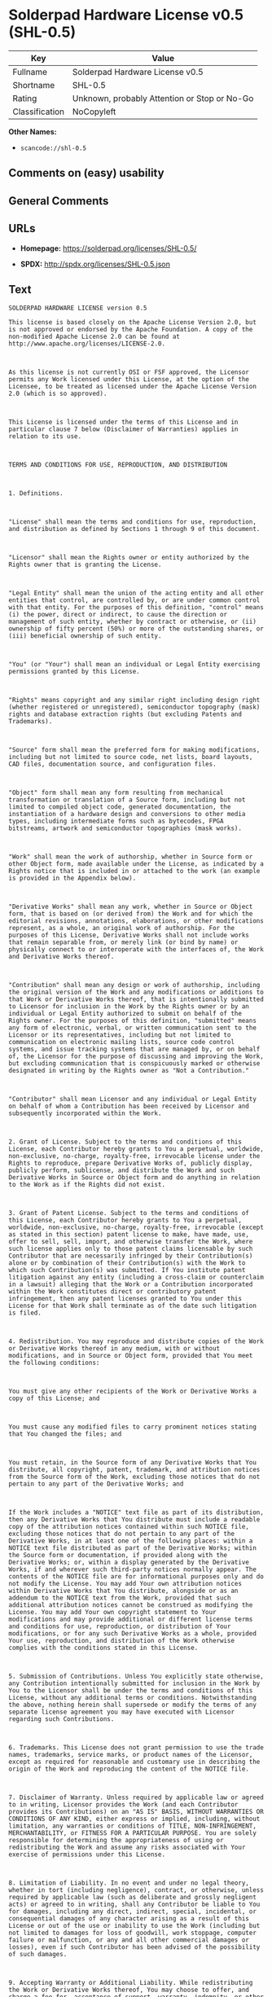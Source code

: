 * Solderpad Hardware License v0.5 (SHL-0.5)
| Key            | Value                                        |
|----------------+----------------------------------------------|
| Fullname       | Solderpad Hardware License v0.5              |
| Shortname      | SHL-0.5                                      |
| Rating         | Unknown, probably Attention or Stop or No-Go |
| Classification | NoCopyleft                                   |

*Other Names:*

- =scancode://shl-0.5=

** Comments on (easy) usability

** General Comments

** URLs

- *Homepage:* https://solderpad.org/licenses/SHL-0.5/

- *SPDX:* http://spdx.org/licenses/SHL-0.5.json

** Text
#+BEGIN_EXAMPLE
  SOLDERPAD HARDWARE LICENSE version 0.5

  This license is based closely on the Apache License Version 2.0, but is not approved or endorsed by the Apache Foundation. A copy of the non-modified Apache License 2.0 can be found at http://www.apache.org/licenses/LICENSE-2.0.



  As this license is not currently OSI or FSF approved, the Licensor permits any Work licensed under this License, at the option of the Licensee, to be treated as licensed under the Apache License Version 2.0 (which is so approved).



  This License is licensed under the terms of this License and in particular clause 7 below (Disclaimer of Warranties) applies in relation to its use.



  TERMS AND CONDITIONS FOR USE, REPRODUCTION, AND DISTRIBUTION



  1. Definitions.



  "License" shall mean the terms and conditions for use, reproduction, and distribution as defined by Sections 1 through 9 of this document.



  "Licensor" shall mean the Rights owner or entity authorized by the Rights owner that is granting the License.



  "Legal Entity" shall mean the union of the acting entity and all other entities that control, are controlled by, or are under common control with that entity. For the purposes of this definition, "control" means (i) the power, direct or indirect, to cause the direction or management of such entity, whether by contract or otherwise, or (ii) ownership of fifty percent (50%) or more of the outstanding shares, or (iii) beneficial ownership of such entity.



  "You" (or "Your") shall mean an individual or Legal Entity exercising permissions granted by this License.



  "Rights" means copyright and any similar right including design right (whether registered or unregistered), semiconductor topography (mask) rights and database extraction rights (but excluding Patents and Trademarks).



  "Source" form shall mean the preferred form for making modifications, including but not limited to source code, net lists, board layouts, CAD files, documentation source, and configuration files.



  "Object" form shall mean any form resulting from mechanical transformation or translation of a Source form, including but not limited to compiled object code, generated documentation, the instantiation of a hardware design and conversions to other media types, including intermediate forms such as bytecodes, FPGA bitstreams, artwork and semiconductor topographies (mask works).



  "Work" shall mean the work of authorship, whether in Source form or other Object form, made available under the License, as indicated by a Rights notice that is included in or attached to the work (an example is provided in the Appendix below).



  "Derivative Works" shall mean any work, whether in Source or Object form, that is based on (or derived from) the Work and for which the editorial revisions, annotations, elaborations, or other modifications represent, as a whole, an original work of authorship. For the purposes of this License, Derivative Works shall not include works that remain separable from, or merely link (or bind by name) or physically connect to or interoperate with the interfaces of, the Work and Derivative Works thereof.



  "Contribution" shall mean any design or work of authorship, including the original version of the Work and any modifications or additions to that Work or Derivative Works thereof, that is intentionally submitted to Licensor for inclusion in the Work by the Rights owner or by an individual or Legal Entity authorized to submit on behalf of the Rights owner. For the purposes of this definition, "submitted" means any form of electronic, verbal, or written communication sent to the Licensor or its representatives, including but not limited to communication on electronic mailing lists, source code control systems, and issue tracking systems that are managed by, or on behalf of, the Licensor for the purpose of discussing and improving the Work, but excluding communication that is conspicuously marked or otherwise designated in writing by the Rights owner as "Not a Contribution."



  "Contributor" shall mean Licensor and any individual or Legal Entity on behalf of whom a Contribution has been received by Licensor and subsequently incorporated within the Work.



  2. Grant of License. Subject to the terms and conditions of this License, each Contributor hereby grants to You a perpetual, worldwide, non-exclusive, no-charge, royalty-free, irrevocable license under the Rights to reproduce, prepare Derivative Works of, publicly display, publicly perform, sublicense, and distribute the Work and such Derivative Works in Source or Object form and do anything in relation to the Work as if the Rights did not exist.



  3. Grant of Patent License. Subject to the terms and conditions of this License, each Contributor hereby grants to You a perpetual, worldwide, non-exclusive, no-charge, royalty-free, irrevocable (except as stated in this section) patent license to make, have made, use, offer to sell, sell, import, and otherwise transfer the Work, where such license applies only to those patent claims licensable by such Contributor that are necessarily infringed by their Contribution(s) alone or by combination of their Contribution(s) with the Work to which such Contribution(s) was submitted. If You institute patent litigation against any entity (including a cross-claim or counterclaim in a lawsuit) alleging that the Work or a Contribution incorporated within the Work constitutes direct or contributory patent infringement, then any patent licenses granted to You under this License for that Work shall terminate as of the date such litigation is filed.



  4. Redistribution. You may reproduce and distribute copies of the Work or Derivative Works thereof in any medium, with or without modifications, and in Source or Object form, provided that You meet the following conditions:



  You must give any other recipients of the Work or Derivative Works a copy of this License; and



  You must cause any modified files to carry prominent notices stating that You changed the files; and



  You must retain, in the Source form of any Derivative Works that You distribute, all copyright, patent, trademark, and attribution notices from the Source form of the Work, excluding those notices that do not pertain to any part of the Derivative Works; and



  If the Work includes a "NOTICE" text file as part of its distribution, then any Derivative Works that You distribute must include a readable copy of the attribution notices contained within such NOTICE file, excluding those notices that do not pertain to any part of the Derivative Works, in at least one of the following places: within a NOTICE text file distributed as part of the Derivative Works; within the Source form or documentation, if provided along with the Derivative Works; or, within a display generated by the Derivative Works, if and wherever such third-party notices normally appear. The contents of the NOTICE file are for informational purposes only and do not modify the License. You may add Your own attribution notices within Derivative Works that You distribute, alongside or as an addendum to the NOTICE text from the Work, provided that such additional attribution notices cannot be construed as modifying the License. You may add Your own copyright statement to Your modifications and may provide additional or different license terms and conditions for use, reproduction, or distribution of Your modifications, or for any such Derivative Works as a whole, provided Your use, reproduction, and distribution of the Work otherwise complies with the conditions stated in this License.



  5. Submission of Contributions. Unless You explicitly state otherwise, any Contribution intentionally submitted for inclusion in the Work by You to the Licensor shall be under the terms and conditions of this License, without any additional terms or conditions. Notwithstanding the above, nothing herein shall supersede or modify the terms of any separate license agreement you may have executed with Licensor regarding such Contributions.



  6. Trademarks. This License does not grant permission to use the trade names, trademarks, service marks, or product names of the Licensor, except as required for reasonable and customary use in describing the origin of the Work and reproducing the content of the NOTICE file.



  7. Disclaimer of Warranty. Unless required by applicable law or agreed to in writing, Licensor provides the Work (and each Contributor provides its Contributions) on an "AS IS" BASIS, WITHOUT WARRANTIES OR CONDITIONS OF ANY KIND, either express or implied, including, without limitation, any warranties or conditions of TITLE, NON-INFRINGEMENT, MERCHANTABILITY, or FITNESS FOR A PARTICULAR PURPOSE. You are solely responsible for determining the appropriateness of using or redistributing the Work and assume any risks associated with Your exercise of permissions under this License.



  8. Limitation of Liability. In no event and under no legal theory, whether in tort (including negligence), contract, or otherwise, unless required by applicable law (such as deliberate and grossly negligent acts) or agreed to in writing, shall any Contributor be liable to You for damages, including any direct, indirect, special, incidental, or consequential damages of any character arising as a result of this License or out of the use or inability to use the Work (including but not limited to damages for loss of goodwill, work stoppage, computer failure or malfunction, or any and all other commercial damages or losses), even if such Contributor has been advised of the possibility of such damages.



  9. Accepting Warranty or Additional Liability. While redistributing the Work or Derivative Works thereof, You may choose to offer, and charge a fee for, acceptance of support, warranty, indemnity, or other liability obligations and/or rights consistent with this License. However, in accepting such obligations, You may act only on Your own behalf and on Your sole responsibility, not on behalf of any other Contributor, and only if You agree to indemnify, defend, and hold each Contributor harmless for any liability incurred by, or claims asserted against, such Contributor by reason of your accepting any such warranty or additional liability.



  END OF TERMS AND CONDITIONS



  APPENDIX: How to apply this license to your work

  To apply this license to your work, attach the following boilerplate notice, with the fields enclosed by brackets "[]" replaced with your own identifying information. (Don't include the brackets!) The text should be enclosed in the appropriate comment syntax for the file format. We also recommend that a file or class name and description of purpose be included on the same "printed page" as the copyright notice for easier identification within third-party archives.



  Copyright [yyyy] [name of copyright owner] Copyright and related rights are licensed under the Solderpad Hardware License, Version 0.5 (the "License"); you may not use this file except in compliance with the License. You may obtain a copy of the License at http://solderpad.org/licenses/SHL-0.5. Unless required by applicable law or agreed to in writing, software, hardware and materials distributed under this License is distributed on an "AS IS" BASIS, WITHOUT WARRANTIES OR CONDITIONS OF ANY KIND, either express or implied. See the License for the specific language governing permissions and limitations under the License.
#+END_EXAMPLE

--------------

** Raw Data
*** Facts

- LicenseName

- [[https://spdx.org/licenses/SHL-0.5.html][SPDX]] (all data [in this
  repository] is generated)

- [[https://github.com/nexB/scancode-toolkit/blob/develop/src/licensedcode/data/licenses/shl-0.5.yml][Scancode]]
  (CC0-1.0)

*** Raw JSON
#+BEGIN_EXAMPLE
  {
      "__impliedNames": [
          "SHL-0.5",
          "Solderpad Hardware License v0.5",
          "scancode://shl-0.5",
          "SolderPad Hardware License v0.5"
      ],
      "__impliedId": "SHL-0.5",
      "facts": {
          "LicenseName": {
              "implications": {
                  "__impliedNames": [
                      "SHL-0.5"
                  ],
                  "__impliedId": "SHL-0.5"
              },
              "shortname": "SHL-0.5",
              "otherNames": []
          },
          "SPDX": {
              "isSPDXLicenseDeprecated": false,
              "spdxFullName": "Solderpad Hardware License v0.5",
              "spdxDetailsURL": "http://spdx.org/licenses/SHL-0.5.json",
              "_sourceURL": "https://spdx.org/licenses/SHL-0.5.html",
              "spdxLicIsOSIApproved": false,
              "spdxSeeAlso": [
                  "https://solderpad.org/licenses/SHL-0.5/"
              ],
              "_implications": {
                  "__impliedNames": [
                      "SHL-0.5",
                      "Solderpad Hardware License v0.5"
                  ],
                  "__impliedId": "SHL-0.5",
                  "__isOsiApproved": false,
                  "__impliedURLs": [
                      [
                          "SPDX",
                          "http://spdx.org/licenses/SHL-0.5.json"
                      ],
                      [
                          null,
                          "https://solderpad.org/licenses/SHL-0.5/"
                      ]
                  ]
              },
              "spdxLicenseId": "SHL-0.5"
          },
          "Scancode": {
              "otherUrls": [
                  "https://solderpad.org/licenses/SHL-0.5/"
              ],
              "homepageUrl": "https://solderpad.org/licenses/SHL-0.5/",
              "shortName": "SolderPad Hardware License v0.5",
              "textUrls": null,
              "text": "SOLDERPAD HARDWARE LICENSE version 0.5\n\nThis license is based closely on the Apache License Version 2.0, but is not approved or endorsed by the Apache Foundation. A copy of the non-modified Apache License 2.0 can be found at http://www.apache.org/licenses/LICENSE-2.0.\n\n\n\nAs this license is not currently OSI or FSF approved, the Licensor permits any Work licensed under this License, at the option of the Licensee, to be treated as licensed under the Apache License Version 2.0 (which is so approved).\n\n\n\nThis License is licensed under the terms of this License and in particular clause 7 below (Disclaimer of Warranties) applies in relation to its use.\n\n\n\nTERMS AND CONDITIONS FOR USE, REPRODUCTION, AND DISTRIBUTION\n\n\n\n1. Definitions.\n\n\n\n\"License\" shall mean the terms and conditions for use, reproduction, and distribution as defined by Sections 1 through 9 of this document.\n\n\n\n\"Licensor\" shall mean the Rights owner or entity authorized by the Rights owner that is granting the License.\n\n\n\n\"Legal Entity\" shall mean the union of the acting entity and all other entities that control, are controlled by, or are under common control with that entity. For the purposes of this definition, \"control\" means (i) the power, direct or indirect, to cause the direction or management of such entity, whether by contract or otherwise, or (ii) ownership of fifty percent (50%) or more of the outstanding shares, or (iii) beneficial ownership of such entity.\n\n\n\n\"You\" (or \"Your\") shall mean an individual or Legal Entity exercising permissions granted by this License.\n\n\n\n\"Rights\" means copyright and any similar right including design right (whether registered or unregistered), semiconductor topography (mask) rights and database extraction rights (but excluding Patents and Trademarks).\n\n\n\n\"Source\" form shall mean the preferred form for making modifications, including but not limited to source code, net lists, board layouts, CAD files, documentation source, and configuration files.\n\n\n\n\"Object\" form shall mean any form resulting from mechanical transformation or translation of a Source form, including but not limited to compiled object code, generated documentation, the instantiation of a hardware design and conversions to other media types, including intermediate forms such as bytecodes, FPGA bitstreams, artwork and semiconductor topographies (mask works).\n\n\n\n\"Work\" shall mean the work of authorship, whether in Source form or other Object form, made available under the License, as indicated by a Rights notice that is included in or attached to the work (an example is provided in the Appendix below).\n\n\n\n\"Derivative Works\" shall mean any work, whether in Source or Object form, that is based on (or derived from) the Work and for which the editorial revisions, annotations, elaborations, or other modifications represent, as a whole, an original work of authorship. For the purposes of this License, Derivative Works shall not include works that remain separable from, or merely link (or bind by name) or physically connect to or interoperate with the interfaces of, the Work and Derivative Works thereof.\n\n\n\n\"Contribution\" shall mean any design or work of authorship, including the original version of the Work and any modifications or additions to that Work or Derivative Works thereof, that is intentionally submitted to Licensor for inclusion in the Work by the Rights owner or by an individual or Legal Entity authorized to submit on behalf of the Rights owner. For the purposes of this definition, \"submitted\" means any form of electronic, verbal, or written communication sent to the Licensor or its representatives, including but not limited to communication on electronic mailing lists, source code control systems, and issue tracking systems that are managed by, or on behalf of, the Licensor for the purpose of discussing and improving the Work, but excluding communication that is conspicuously marked or otherwise designated in writing by the Rights owner as \"Not a Contribution.\"\n\n\n\n\"Contributor\" shall mean Licensor and any individual or Legal Entity on behalf of whom a Contribution has been received by Licensor and subsequently incorporated within the Work.\n\n\n\n2. Grant of License. Subject to the terms and conditions of this License, each Contributor hereby grants to You a perpetual, worldwide, non-exclusive, no-charge, royalty-free, irrevocable license under the Rights to reproduce, prepare Derivative Works of, publicly display, publicly perform, sublicense, and distribute the Work and such Derivative Works in Source or Object form and do anything in relation to the Work as if the Rights did not exist.\n\n\n\n3. Grant of Patent License. Subject to the terms and conditions of this License, each Contributor hereby grants to You a perpetual, worldwide, non-exclusive, no-charge, royalty-free, irrevocable (except as stated in this section) patent license to make, have made, use, offer to sell, sell, import, and otherwise transfer the Work, where such license applies only to those patent claims licensable by such Contributor that are necessarily infringed by their Contribution(s) alone or by combination of their Contribution(s) with the Work to which such Contribution(s) was submitted. If You institute patent litigation against any entity (including a cross-claim or counterclaim in a lawsuit) alleging that the Work or a Contribution incorporated within the Work constitutes direct or contributory patent infringement, then any patent licenses granted to You under this License for that Work shall terminate as of the date such litigation is filed.\n\n\n\n4. Redistribution. You may reproduce and distribute copies of the Work or Derivative Works thereof in any medium, with or without modifications, and in Source or Object form, provided that You meet the following conditions:\n\n\n\nYou must give any other recipients of the Work or Derivative Works a copy of this License; and\n\n\n\nYou must cause any modified files to carry prominent notices stating that You changed the files; and\n\n\n\nYou must retain, in the Source form of any Derivative Works that You distribute, all copyright, patent, trademark, and attribution notices from the Source form of the Work, excluding those notices that do not pertain to any part of the Derivative Works; and\n\n\n\nIf the Work includes a \"NOTICE\" text file as part of its distribution, then any Derivative Works that You distribute must include a readable copy of the attribution notices contained within such NOTICE file, excluding those notices that do not pertain to any part of the Derivative Works, in at least one of the following places: within a NOTICE text file distributed as part of the Derivative Works; within the Source form or documentation, if provided along with the Derivative Works; or, within a display generated by the Derivative Works, if and wherever such third-party notices normally appear. The contents of the NOTICE file are for informational purposes only and do not modify the License. You may add Your own attribution notices within Derivative Works that You distribute, alongside or as an addendum to the NOTICE text from the Work, provided that such additional attribution notices cannot be construed as modifying the License. You may add Your own copyright statement to Your modifications and may provide additional or different license terms and conditions for use, reproduction, or distribution of Your modifications, or for any such Derivative Works as a whole, provided Your use, reproduction, and distribution of the Work otherwise complies with the conditions stated in this License.\n\n\n\n5. Submission of Contributions. Unless You explicitly state otherwise, any Contribution intentionally submitted for inclusion in the Work by You to the Licensor shall be under the terms and conditions of this License, without any additional terms or conditions. Notwithstanding the above, nothing herein shall supersede or modify the terms of any separate license agreement you may have executed with Licensor regarding such Contributions.\n\n\n\n6. Trademarks. This License does not grant permission to use the trade names, trademarks, service marks, or product names of the Licensor, except as required for reasonable and customary use in describing the origin of the Work and reproducing the content of the NOTICE file.\n\n\n\n7. Disclaimer of Warranty. Unless required by applicable law or agreed to in writing, Licensor provides the Work (and each Contributor provides its Contributions) on an \"AS IS\" BASIS, WITHOUT WARRANTIES OR CONDITIONS OF ANY KIND, either express or implied, including, without limitation, any warranties or conditions of TITLE, NON-INFRINGEMENT, MERCHANTABILITY, or FITNESS FOR A PARTICULAR PURPOSE. You are solely responsible for determining the appropriateness of using or redistributing the Work and assume any risks associated with Your exercise of permissions under this License.\n\n\n\n8. Limitation of Liability. In no event and under no legal theory, whether in tort (including negligence), contract, or otherwise, unless required by applicable law (such as deliberate and grossly negligent acts) or agreed to in writing, shall any Contributor be liable to You for damages, including any direct, indirect, special, incidental, or consequential damages of any character arising as a result of this License or out of the use or inability to use the Work (including but not limited to damages for loss of goodwill, work stoppage, computer failure or malfunction, or any and all other commercial damages or losses), even if such Contributor has been advised of the possibility of such damages.\n\n\n\n9. Accepting Warranty or Additional Liability. While redistributing the Work or Derivative Works thereof, You may choose to offer, and charge a fee for, acceptance of support, warranty, indemnity, or other liability obligations and/or rights consistent with this License. However, in accepting such obligations, You may act only on Your own behalf and on Your sole responsibility, not on behalf of any other Contributor, and only if You agree to indemnify, defend, and hold each Contributor harmless for any liability incurred by, or claims asserted against, such Contributor by reason of your accepting any such warranty or additional liability.\n\n\n\nEND OF TERMS AND CONDITIONS\n\n\n\nAPPENDIX: How to apply this license to your work\n\nTo apply this license to your work, attach the following boilerplate notice, with the fields enclosed by brackets \"[]\" replaced with your own identifying information. (Don't include the brackets!) The text should be enclosed in the appropriate comment syntax for the file format. We also recommend that a file or class name and description of purpose be included on the same \"printed page\" as the copyright notice for easier identification within third-party archives.\n\n\n\nCopyright [yyyy] [name of copyright owner] Copyright and related rights are licensed under the Solderpad Hardware License, Version 0.5 (the \"License\"); you may not use this file except in compliance with the License. You may obtain a copy of the License at http://solderpad.org/licenses/SHL-0.5. Unless required by applicable law or agreed to in writing, software, hardware and materials distributed under this License is distributed on an \"AS IS\" BASIS, WITHOUT WARRANTIES OR CONDITIONS OF ANY KIND, either express or implied. See the License for the specific language governing permissions and limitations under the License.",
              "category": "Permissive",
              "osiUrl": null,
              "owner": "SolderPad",
              "_sourceURL": "https://github.com/nexB/scancode-toolkit/blob/develop/src/licensedcode/data/licenses/shl-0.5.yml",
              "key": "shl-0.5",
              "name": "SolderPad Hardware License v0.5",
              "spdxId": "SHL-0.5",
              "notes": null,
              "_implications": {
                  "__impliedNames": [
                      "scancode://shl-0.5",
                      "SolderPad Hardware License v0.5",
                      "SHL-0.5"
                  ],
                  "__impliedId": "SHL-0.5",
                  "__impliedCopyleft": [
                      [
                          "Scancode",
                          "NoCopyleft"
                      ]
                  ],
                  "__calculatedCopyleft": "NoCopyleft",
                  "__impliedText": "SOLDERPAD HARDWARE LICENSE version 0.5\n\nThis license is based closely on the Apache License Version 2.0, but is not approved or endorsed by the Apache Foundation. A copy of the non-modified Apache License 2.0 can be found at http://www.apache.org/licenses/LICENSE-2.0.\n\n\n\nAs this license is not currently OSI or FSF approved, the Licensor permits any Work licensed under this License, at the option of the Licensee, to be treated as licensed under the Apache License Version 2.0 (which is so approved).\n\n\n\nThis License is licensed under the terms of this License and in particular clause 7 below (Disclaimer of Warranties) applies in relation to its use.\n\n\n\nTERMS AND CONDITIONS FOR USE, REPRODUCTION, AND DISTRIBUTION\n\n\n\n1. Definitions.\n\n\n\n\"License\" shall mean the terms and conditions for use, reproduction, and distribution as defined by Sections 1 through 9 of this document.\n\n\n\n\"Licensor\" shall mean the Rights owner or entity authorized by the Rights owner that is granting the License.\n\n\n\n\"Legal Entity\" shall mean the union of the acting entity and all other entities that control, are controlled by, or are under common control with that entity. For the purposes of this definition, \"control\" means (i) the power, direct or indirect, to cause the direction or management of such entity, whether by contract or otherwise, or (ii) ownership of fifty percent (50%) or more of the outstanding shares, or (iii) beneficial ownership of such entity.\n\n\n\n\"You\" (or \"Your\") shall mean an individual or Legal Entity exercising permissions granted by this License.\n\n\n\n\"Rights\" means copyright and any similar right including design right (whether registered or unregistered), semiconductor topography (mask) rights and database extraction rights (but excluding Patents and Trademarks).\n\n\n\n\"Source\" form shall mean the preferred form for making modifications, including but not limited to source code, net lists, board layouts, CAD files, documentation source, and configuration files.\n\n\n\n\"Object\" form shall mean any form resulting from mechanical transformation or translation of a Source form, including but not limited to compiled object code, generated documentation, the instantiation of a hardware design and conversions to other media types, including intermediate forms such as bytecodes, FPGA bitstreams, artwork and semiconductor topographies (mask works).\n\n\n\n\"Work\" shall mean the work of authorship, whether in Source form or other Object form, made available under the License, as indicated by a Rights notice that is included in or attached to the work (an example is provided in the Appendix below).\n\n\n\n\"Derivative Works\" shall mean any work, whether in Source or Object form, that is based on (or derived from) the Work and for which the editorial revisions, annotations, elaborations, or other modifications represent, as a whole, an original work of authorship. For the purposes of this License, Derivative Works shall not include works that remain separable from, or merely link (or bind by name) or physically connect to or interoperate with the interfaces of, the Work and Derivative Works thereof.\n\n\n\n\"Contribution\" shall mean any design or work of authorship, including the original version of the Work and any modifications or additions to that Work or Derivative Works thereof, that is intentionally submitted to Licensor for inclusion in the Work by the Rights owner or by an individual or Legal Entity authorized to submit on behalf of the Rights owner. For the purposes of this definition, \"submitted\" means any form of electronic, verbal, or written communication sent to the Licensor or its representatives, including but not limited to communication on electronic mailing lists, source code control systems, and issue tracking systems that are managed by, or on behalf of, the Licensor for the purpose of discussing and improving the Work, but excluding communication that is conspicuously marked or otherwise designated in writing by the Rights owner as \"Not a Contribution.\"\n\n\n\n\"Contributor\" shall mean Licensor and any individual or Legal Entity on behalf of whom a Contribution has been received by Licensor and subsequently incorporated within the Work.\n\n\n\n2. Grant of License. Subject to the terms and conditions of this License, each Contributor hereby grants to You a perpetual, worldwide, non-exclusive, no-charge, royalty-free, irrevocable license under the Rights to reproduce, prepare Derivative Works of, publicly display, publicly perform, sublicense, and distribute the Work and such Derivative Works in Source or Object form and do anything in relation to the Work as if the Rights did not exist.\n\n\n\n3. Grant of Patent License. Subject to the terms and conditions of this License, each Contributor hereby grants to You a perpetual, worldwide, non-exclusive, no-charge, royalty-free, irrevocable (except as stated in this section) patent license to make, have made, use, offer to sell, sell, import, and otherwise transfer the Work, where such license applies only to those patent claims licensable by such Contributor that are necessarily infringed by their Contribution(s) alone or by combination of their Contribution(s) with the Work to which such Contribution(s) was submitted. If You institute patent litigation against any entity (including a cross-claim or counterclaim in a lawsuit) alleging that the Work or a Contribution incorporated within the Work constitutes direct or contributory patent infringement, then any patent licenses granted to You under this License for that Work shall terminate as of the date such litigation is filed.\n\n\n\n4. Redistribution. You may reproduce and distribute copies of the Work or Derivative Works thereof in any medium, with or without modifications, and in Source or Object form, provided that You meet the following conditions:\n\n\n\nYou must give any other recipients of the Work or Derivative Works a copy of this License; and\n\n\n\nYou must cause any modified files to carry prominent notices stating that You changed the files; and\n\n\n\nYou must retain, in the Source form of any Derivative Works that You distribute, all copyright, patent, trademark, and attribution notices from the Source form of the Work, excluding those notices that do not pertain to any part of the Derivative Works; and\n\n\n\nIf the Work includes a \"NOTICE\" text file as part of its distribution, then any Derivative Works that You distribute must include a readable copy of the attribution notices contained within such NOTICE file, excluding those notices that do not pertain to any part of the Derivative Works, in at least one of the following places: within a NOTICE text file distributed as part of the Derivative Works; within the Source form or documentation, if provided along with the Derivative Works; or, within a display generated by the Derivative Works, if and wherever such third-party notices normally appear. The contents of the NOTICE file are for informational purposes only and do not modify the License. You may add Your own attribution notices within Derivative Works that You distribute, alongside or as an addendum to the NOTICE text from the Work, provided that such additional attribution notices cannot be construed as modifying the License. You may add Your own copyright statement to Your modifications and may provide additional or different license terms and conditions for use, reproduction, or distribution of Your modifications, or for any such Derivative Works as a whole, provided Your use, reproduction, and distribution of the Work otherwise complies with the conditions stated in this License.\n\n\n\n5. Submission of Contributions. Unless You explicitly state otherwise, any Contribution intentionally submitted for inclusion in the Work by You to the Licensor shall be under the terms and conditions of this License, without any additional terms or conditions. Notwithstanding the above, nothing herein shall supersede or modify the terms of any separate license agreement you may have executed with Licensor regarding such Contributions.\n\n\n\n6. Trademarks. This License does not grant permission to use the trade names, trademarks, service marks, or product names of the Licensor, except as required for reasonable and customary use in describing the origin of the Work and reproducing the content of the NOTICE file.\n\n\n\n7. Disclaimer of Warranty. Unless required by applicable law or agreed to in writing, Licensor provides the Work (and each Contributor provides its Contributions) on an \"AS IS\" BASIS, WITHOUT WARRANTIES OR CONDITIONS OF ANY KIND, either express or implied, including, without limitation, any warranties or conditions of TITLE, NON-INFRINGEMENT, MERCHANTABILITY, or FITNESS FOR A PARTICULAR PURPOSE. You are solely responsible for determining the appropriateness of using or redistributing the Work and assume any risks associated with Your exercise of permissions under this License.\n\n\n\n8. Limitation of Liability. In no event and under no legal theory, whether in tort (including negligence), contract, or otherwise, unless required by applicable law (such as deliberate and grossly negligent acts) or agreed to in writing, shall any Contributor be liable to You for damages, including any direct, indirect, special, incidental, or consequential damages of any character arising as a result of this License or out of the use or inability to use the Work (including but not limited to damages for loss of goodwill, work stoppage, computer failure or malfunction, or any and all other commercial damages or losses), even if such Contributor has been advised of the possibility of such damages.\n\n\n\n9. Accepting Warranty or Additional Liability. While redistributing the Work or Derivative Works thereof, You may choose to offer, and charge a fee for, acceptance of support, warranty, indemnity, or other liability obligations and/or rights consistent with this License. However, in accepting such obligations, You may act only on Your own behalf and on Your sole responsibility, not on behalf of any other Contributor, and only if You agree to indemnify, defend, and hold each Contributor harmless for any liability incurred by, or claims asserted against, such Contributor by reason of your accepting any such warranty or additional liability.\n\n\n\nEND OF TERMS AND CONDITIONS\n\n\n\nAPPENDIX: How to apply this license to your work\n\nTo apply this license to your work, attach the following boilerplate notice, with the fields enclosed by brackets \"[]\" replaced with your own identifying information. (Don't include the brackets!) The text should be enclosed in the appropriate comment syntax for the file format. We also recommend that a file or class name and description of purpose be included on the same \"printed page\" as the copyright notice for easier identification within third-party archives.\n\n\n\nCopyright [yyyy] [name of copyright owner] Copyright and related rights are licensed under the Solderpad Hardware License, Version 0.5 (the \"License\"); you may not use this file except in compliance with the License. You may obtain a copy of the License at http://solderpad.org/licenses/SHL-0.5. Unless required by applicable law or agreed to in writing, software, hardware and materials distributed under this License is distributed on an \"AS IS\" BASIS, WITHOUT WARRANTIES OR CONDITIONS OF ANY KIND, either express or implied. See the License for the specific language governing permissions and limitations under the License.",
                  "__impliedURLs": [
                      [
                          "Homepage",
                          "https://solderpad.org/licenses/SHL-0.5/"
                      ],
                      [
                          null,
                          "https://solderpad.org/licenses/SHL-0.5/"
                      ]
                  ]
              }
          }
      },
      "__impliedCopyleft": [
          [
              "Scancode",
              "NoCopyleft"
          ]
      ],
      "__calculatedCopyleft": "NoCopyleft",
      "__isOsiApproved": false,
      "__impliedText": "SOLDERPAD HARDWARE LICENSE version 0.5\n\nThis license is based closely on the Apache License Version 2.0, but is not approved or endorsed by the Apache Foundation. A copy of the non-modified Apache License 2.0 can be found at http://www.apache.org/licenses/LICENSE-2.0.\n\n\n\nAs this license is not currently OSI or FSF approved, the Licensor permits any Work licensed under this License, at the option of the Licensee, to be treated as licensed under the Apache License Version 2.0 (which is so approved).\n\n\n\nThis License is licensed under the terms of this License and in particular clause 7 below (Disclaimer of Warranties) applies in relation to its use.\n\n\n\nTERMS AND CONDITIONS FOR USE, REPRODUCTION, AND DISTRIBUTION\n\n\n\n1. Definitions.\n\n\n\n\"License\" shall mean the terms and conditions for use, reproduction, and distribution as defined by Sections 1 through 9 of this document.\n\n\n\n\"Licensor\" shall mean the Rights owner or entity authorized by the Rights owner that is granting the License.\n\n\n\n\"Legal Entity\" shall mean the union of the acting entity and all other entities that control, are controlled by, or are under common control with that entity. For the purposes of this definition, \"control\" means (i) the power, direct or indirect, to cause the direction or management of such entity, whether by contract or otherwise, or (ii) ownership of fifty percent (50%) or more of the outstanding shares, or (iii) beneficial ownership of such entity.\n\n\n\n\"You\" (or \"Your\") shall mean an individual or Legal Entity exercising permissions granted by this License.\n\n\n\n\"Rights\" means copyright and any similar right including design right (whether registered or unregistered), semiconductor topography (mask) rights and database extraction rights (but excluding Patents and Trademarks).\n\n\n\n\"Source\" form shall mean the preferred form for making modifications, including but not limited to source code, net lists, board layouts, CAD files, documentation source, and configuration files.\n\n\n\n\"Object\" form shall mean any form resulting from mechanical transformation or translation of a Source form, including but not limited to compiled object code, generated documentation, the instantiation of a hardware design and conversions to other media types, including intermediate forms such as bytecodes, FPGA bitstreams, artwork and semiconductor topographies (mask works).\n\n\n\n\"Work\" shall mean the work of authorship, whether in Source form or other Object form, made available under the License, as indicated by a Rights notice that is included in or attached to the work (an example is provided in the Appendix below).\n\n\n\n\"Derivative Works\" shall mean any work, whether in Source or Object form, that is based on (or derived from) the Work and for which the editorial revisions, annotations, elaborations, or other modifications represent, as a whole, an original work of authorship. For the purposes of this License, Derivative Works shall not include works that remain separable from, or merely link (or bind by name) or physically connect to or interoperate with the interfaces of, the Work and Derivative Works thereof.\n\n\n\n\"Contribution\" shall mean any design or work of authorship, including the original version of the Work and any modifications or additions to that Work or Derivative Works thereof, that is intentionally submitted to Licensor for inclusion in the Work by the Rights owner or by an individual or Legal Entity authorized to submit on behalf of the Rights owner. For the purposes of this definition, \"submitted\" means any form of electronic, verbal, or written communication sent to the Licensor or its representatives, including but not limited to communication on electronic mailing lists, source code control systems, and issue tracking systems that are managed by, or on behalf of, the Licensor for the purpose of discussing and improving the Work, but excluding communication that is conspicuously marked or otherwise designated in writing by the Rights owner as \"Not a Contribution.\"\n\n\n\n\"Contributor\" shall mean Licensor and any individual or Legal Entity on behalf of whom a Contribution has been received by Licensor and subsequently incorporated within the Work.\n\n\n\n2. Grant of License. Subject to the terms and conditions of this License, each Contributor hereby grants to You a perpetual, worldwide, non-exclusive, no-charge, royalty-free, irrevocable license under the Rights to reproduce, prepare Derivative Works of, publicly display, publicly perform, sublicense, and distribute the Work and such Derivative Works in Source or Object form and do anything in relation to the Work as if the Rights did not exist.\n\n\n\n3. Grant of Patent License. Subject to the terms and conditions of this License, each Contributor hereby grants to You a perpetual, worldwide, non-exclusive, no-charge, royalty-free, irrevocable (except as stated in this section) patent license to make, have made, use, offer to sell, sell, import, and otherwise transfer the Work, where such license applies only to those patent claims licensable by such Contributor that are necessarily infringed by their Contribution(s) alone or by combination of their Contribution(s) with the Work to which such Contribution(s) was submitted. If You institute patent litigation against any entity (including a cross-claim or counterclaim in a lawsuit) alleging that the Work or a Contribution incorporated within the Work constitutes direct or contributory patent infringement, then any patent licenses granted to You under this License for that Work shall terminate as of the date such litigation is filed.\n\n\n\n4. Redistribution. You may reproduce and distribute copies of the Work or Derivative Works thereof in any medium, with or without modifications, and in Source or Object form, provided that You meet the following conditions:\n\n\n\nYou must give any other recipients of the Work or Derivative Works a copy of this License; and\n\n\n\nYou must cause any modified files to carry prominent notices stating that You changed the files; and\n\n\n\nYou must retain, in the Source form of any Derivative Works that You distribute, all copyright, patent, trademark, and attribution notices from the Source form of the Work, excluding those notices that do not pertain to any part of the Derivative Works; and\n\n\n\nIf the Work includes a \"NOTICE\" text file as part of its distribution, then any Derivative Works that You distribute must include a readable copy of the attribution notices contained within such NOTICE file, excluding those notices that do not pertain to any part of the Derivative Works, in at least one of the following places: within a NOTICE text file distributed as part of the Derivative Works; within the Source form or documentation, if provided along with the Derivative Works; or, within a display generated by the Derivative Works, if and wherever such third-party notices normally appear. The contents of the NOTICE file are for informational purposes only and do not modify the License. You may add Your own attribution notices within Derivative Works that You distribute, alongside or as an addendum to the NOTICE text from the Work, provided that such additional attribution notices cannot be construed as modifying the License. You may add Your own copyright statement to Your modifications and may provide additional or different license terms and conditions for use, reproduction, or distribution of Your modifications, or for any such Derivative Works as a whole, provided Your use, reproduction, and distribution of the Work otherwise complies with the conditions stated in this License.\n\n\n\n5. Submission of Contributions. Unless You explicitly state otherwise, any Contribution intentionally submitted for inclusion in the Work by You to the Licensor shall be under the terms and conditions of this License, without any additional terms or conditions. Notwithstanding the above, nothing herein shall supersede or modify the terms of any separate license agreement you may have executed with Licensor regarding such Contributions.\n\n\n\n6. Trademarks. This License does not grant permission to use the trade names, trademarks, service marks, or product names of the Licensor, except as required for reasonable and customary use in describing the origin of the Work and reproducing the content of the NOTICE file.\n\n\n\n7. Disclaimer of Warranty. Unless required by applicable law or agreed to in writing, Licensor provides the Work (and each Contributor provides its Contributions) on an \"AS IS\" BASIS, WITHOUT WARRANTIES OR CONDITIONS OF ANY KIND, either express or implied, including, without limitation, any warranties or conditions of TITLE, NON-INFRINGEMENT, MERCHANTABILITY, or FITNESS FOR A PARTICULAR PURPOSE. You are solely responsible for determining the appropriateness of using or redistributing the Work and assume any risks associated with Your exercise of permissions under this License.\n\n\n\n8. Limitation of Liability. In no event and under no legal theory, whether in tort (including negligence), contract, or otherwise, unless required by applicable law (such as deliberate and grossly negligent acts) or agreed to in writing, shall any Contributor be liable to You for damages, including any direct, indirect, special, incidental, or consequential damages of any character arising as a result of this License or out of the use or inability to use the Work (including but not limited to damages for loss of goodwill, work stoppage, computer failure or malfunction, or any and all other commercial damages or losses), even if such Contributor has been advised of the possibility of such damages.\n\n\n\n9. Accepting Warranty or Additional Liability. While redistributing the Work or Derivative Works thereof, You may choose to offer, and charge a fee for, acceptance of support, warranty, indemnity, or other liability obligations and/or rights consistent with this License. However, in accepting such obligations, You may act only on Your own behalf and on Your sole responsibility, not on behalf of any other Contributor, and only if You agree to indemnify, defend, and hold each Contributor harmless for any liability incurred by, or claims asserted against, such Contributor by reason of your accepting any such warranty or additional liability.\n\n\n\nEND OF TERMS AND CONDITIONS\n\n\n\nAPPENDIX: How to apply this license to your work\n\nTo apply this license to your work, attach the following boilerplate notice, with the fields enclosed by brackets \"[]\" replaced with your own identifying information. (Don't include the brackets!) The text should be enclosed in the appropriate comment syntax for the file format. We also recommend that a file or class name and description of purpose be included on the same \"printed page\" as the copyright notice for easier identification within third-party archives.\n\n\n\nCopyright [yyyy] [name of copyright owner] Copyright and related rights are licensed under the Solderpad Hardware License, Version 0.5 (the \"License\"); you may not use this file except in compliance with the License. You may obtain a copy of the License at http://solderpad.org/licenses/SHL-0.5. Unless required by applicable law or agreed to in writing, software, hardware and materials distributed under this License is distributed on an \"AS IS\" BASIS, WITHOUT WARRANTIES OR CONDITIONS OF ANY KIND, either express or implied. See the License for the specific language governing permissions and limitations under the License.",
      "__impliedURLs": [
          [
              "SPDX",
              "http://spdx.org/licenses/SHL-0.5.json"
          ],
          [
              null,
              "https://solderpad.org/licenses/SHL-0.5/"
          ],
          [
              "Homepage",
              "https://solderpad.org/licenses/SHL-0.5/"
          ]
      ]
  }
#+END_EXAMPLE

*** Dot Cluster Graph
[[../dot/SHL-0.5.svg]]
